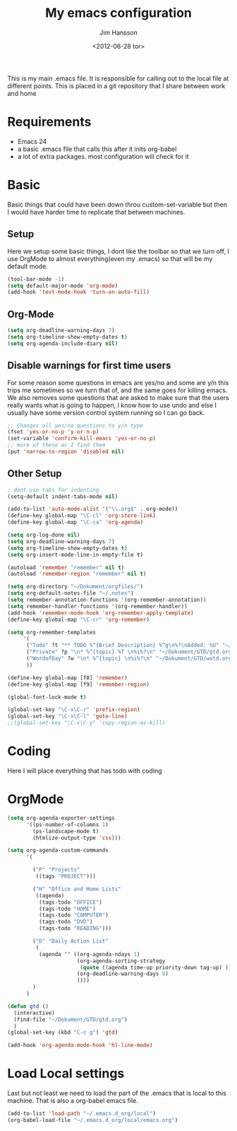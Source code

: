 # -*- mode: org -*-
#+TITLE: My emacs configuration
#+AUTHOR: Jim Hansson
#+EMAIL: jim.hansson@gmail.com
#+DATE: <2012-06-28 tor>

This is my main .emacs file. It is responsible for calling out to the
local file at different points. This is placed in a git repository
that I share between work and home

* Requirements

  - Emacs 24
  - a basic .emacs file that calls this after it inits org-babel 
  - a lot of extra packages. most configuration will check for it

* Basic
  
  Basic things that could have been down throu custom-set-variable but
  then I would have harder time to replicate that between machines.

** Setup

   Here we setup some basic things, I dont like the toolbar so that we
   turn off, I use OrgMode to almost everything(even my .emacs) so
   that will be my default mode. 

   #+begin_src emacs-lisp
     (tool-bar-mode -1)
     (setq default-major-mode 'org-mode)
     (add-hook 'text-mode-hook 'turn-on-auto-fill)
   #+end_src

** Org-Mode

   #+begin_src emacs-lisp
     (setq org-deadline-warning-days 7)
     (setq org-timeline-show-empty-dates t)
     (setq org-agenda-include-diary nil)
   #+end_src

** Disable warnings for first time users
   
   For some reason some questions in emacs are yes/no and some are y/n
   this trips me sometimes so we turn that of, and the same goes for
   killing emacs. We also removes some questions that are asked to
   make sure that the users really wants what is going to happen, I
   know how to use undo and else I usually have some version control
   system running so I can go back.

   #+begin_src emacs-lisp
   ;; Changes all yes/no questions to y/n type
   (fset 'yes-or-no-p 'y-or-n-p)
   (set-variable 'confirm-kill-emacs 'yes-or-no-p)
   ;; more of these as I find them
   (put 'narrow-to-region 'disabled nil)
   #+end_src

** Other Setup
   #+begin_src emacs-lisp
     ; dont use tabs for indenting
     (setq-default indent-tabs-mode nil)
     
     (add-to-list 'auto-mode-alist '("\\.org$" . org-mode))
     (define-key global-map "\C-cl" 'org-store-link)
     (define-key global-map "\C-ca" 'org-agenda)
     
     (setq org-log-done nil)
     (setq org-deadline-warning-days 7)
     (setq org-timeline-show-empty-dates t)
     (setq org-insert-mode-line-in-empty-file t)
     
     (autoload 'remember "remember" nil t)
     (autoload 'remember-region "remember" nil t)
     
     (setq org-directory "~/Dokument/orgfiles/")
     (setq org-default-notes-file "~/.notes")
     (setq remember-annotation-functions '(org-remember-annotation))
     (setq remember-handler-functions '(org-remember-handler))
     (add-hook 'remember-mode-hook 'org-remember-apply-template)
     (define-key global-map "\C-cr" 'org-remember)
     
     (setq org-remember-templates
          '(
           ("Todo" ?t "** TODO %^{Brief Description} %^g\n%?\nAdded: %U" "~/Dokument/GTD/gtd.org" "Tasks")
           ("Private" ?p "\n* %^{topic} %T \n%i%?\n" "~/Dokument/GTD/gtd.org" "Private")
           ("WordofDay" ?w "\n* %^{topic} \n%i%?\n" "~/Dokument/GTD/wotd.org")
           ))
     
     (define-key global-map [f8] 'remember)
     (define-key global-map [f9] 'remember-region)
     
     (global-font-lock-mode t)
     
     (global-set-key "\C-x\C-r" 'prefix-region)
     (global-set-key "\C-x\C-l" 'goto-line)
     ;;(global-set-key "\C-x\C-y" 'copy-region-as-kill)
   #+end_src

* Coding

  Here I will place everything that has todo with coding

* OrgMode
   #+begin_src emacs-lisp
     (setq org-agenda-exporter-settings
           '((ps-number-of-columns 1)
             (ps-landscape-mode t)
             (htmlize-output-type 'css)))
     
     (setq org-agenda-custom-commands
           '(
             
             ("P" "Projects"   
              ((tags "PROJECT")))
             
             ("H" "Office and Home Lists"
              ((agenda)
               (tags-todo "OFFICE")
               (tags-todo "HOME")
               (tags-todo "COMPUTER")
               (tags-todo "DVD")
               (tags-todo "READING")))
             
             ("D" "Daily Action List"
              (
               (agenda "" ((org-agenda-ndays 1)
                           (org-agenda-sorting-strategy
                            (quote ((agenda time-up priority-down tag-up) )))
                           (org-deadline-warning-days 0)
                           ))))
             )
           )
     
     (defun gtd ()
       (interactive)
       (find-file "~/Dokument/GTD/gtd.org")
       )
     (global-set-key (kbd "C-c g") 'gtd)
     
     (add-hook 'org-agenda-mode-hook 'hl-line-mode)
     
#+end_src
* Load Local settings
  Last but not least we need to load the part of the .emacs that is
  local to this machine. That is also a org-babel emacs file.
  #+begin_src emacs-lisp
    (add-to-list 'load-path "~/.emacs.d_org/local")
    (org-babel-load-file "~/.emacs.d_org/local/emacs.org")
  #+end_src
